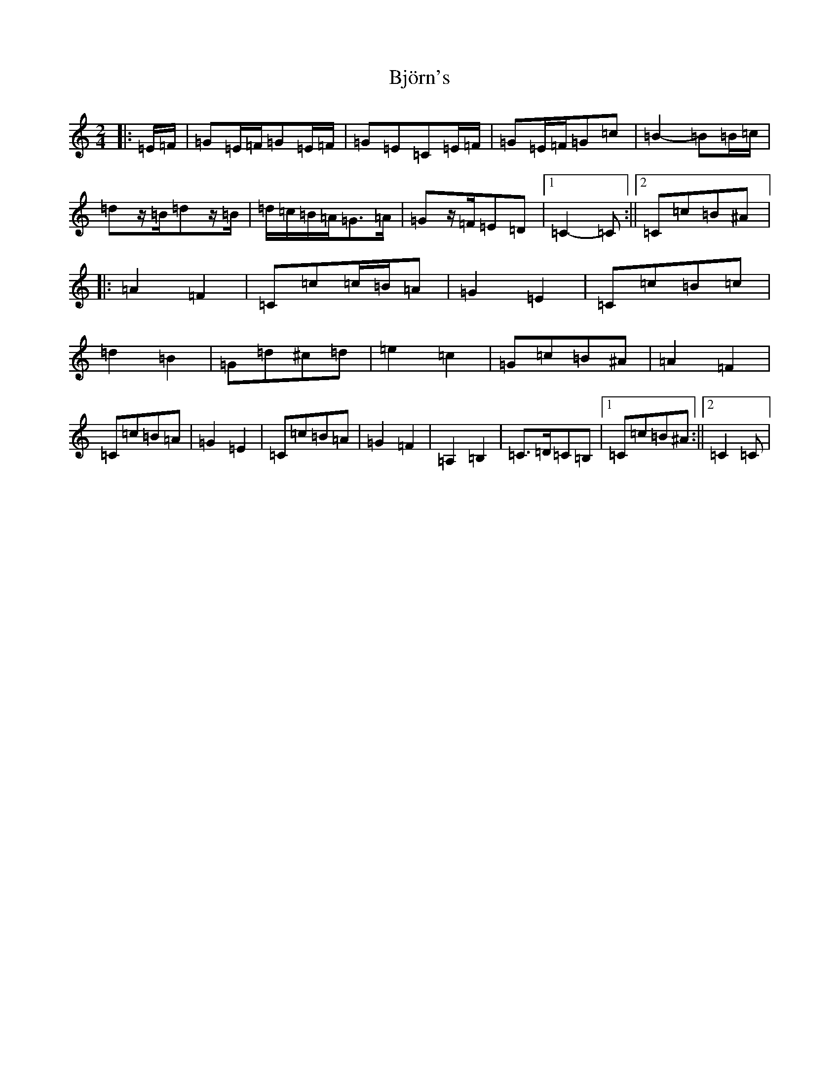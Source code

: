 X: 1931
T: Björn's
S: https://thesession.org/tunes/3881#setting16792
R: polka
M:2/4
L:1/8
K: C Major
|:=E/2=F/2|=G=E/2=F/2=G=E/2=F/2|=G=E=C=E/2=F/2|=G=E/2=F/2=G=c|=B2-=B=B/2=c/2|=dz/2=B/2=dz/2=B/2|=d/2=c/2=B/2=A/2=G>=A|=Gz/2=F/2=E=D|1=C2-=C:||2=C=c=B^A|:=A2=F2|=C=c=c/2=B/2=A|=G2=E2|=C=c=B=c|=d2=B2|=G=d^c=d|=e2=c2|=G=c=B^A|=A2=F2|=C=c=B=A|=G2=E2|=C=c=B=A|=G2=F2|=A,2=B,2|=C>=D=C=B,|1=C=c=B^A:||2=C2=C|
